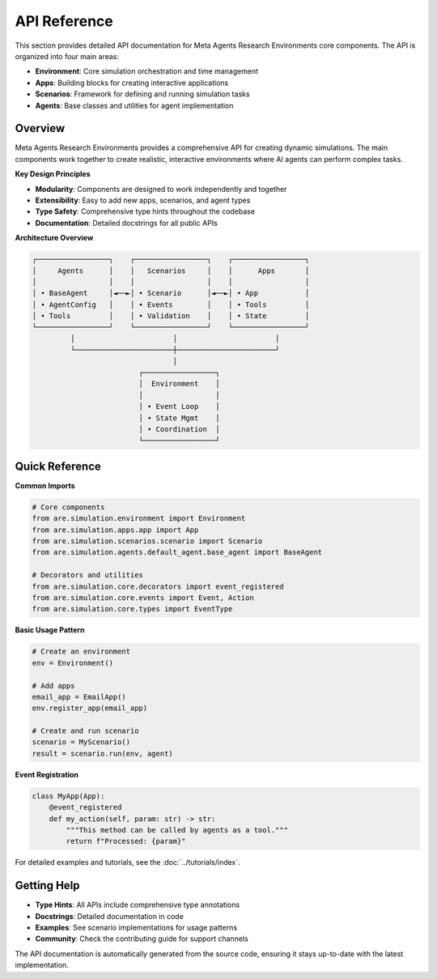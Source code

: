 ..
    Copyright (c) Meta Platforms, Inc. and affiliates.
    All rights reserved.
    
    This source code is licensed under the terms described in the LICENSE file in
    the root directory of this source tree.


API Reference
=============

This section provides detailed API documentation for Meta Agents Research Environments core components.
The API is organized into four main areas:

* **Environment**: Core simulation orchestration and time management
* **Apps**: Building blocks for creating interactive applications
* **Scenarios**: Framework for defining and running simulation tasks
* **Agents**: Base classes and utilities for agent implementation


Overview
--------

Meta Agents Research Environments provides a comprehensive API for creating dynamic simulations.
The main components work together to create realistic, interactive environments
where AI agents can perform complex tasks.

**Key Design Principles**

* **Modularity**: Components are designed to work independently and together
* **Extensibility**: Easy to add new apps, scenarios, and agent types
* **Type Safety**: Comprehensive type hints throughout the codebase
* **Documentation**: Detailed docstrings for all public APIs

**Architecture Overview**

.. code-block:: text

   ┌─────────────────┐    ┌─────────────────┐    ┌─────────────────┐
   │     Agents      │    │   Scenarios     │    │      Apps       │
   │                 │    │                 │    │                 │
   │ • BaseAgent     │◄──►│ • Scenario      │◄──►│ • App           │
   │ • AgentConfig   │    │ • Events        │    │ • Tools         │
   │ • Tools         │    │ • Validation    │    │ • State         │
   └─────────────────┘    └─────────────────┘    └─────────────────┘
            │                       │                       │
            └───────────────────────┼───────────────────────┘
                                    │
                            ┌─────────────────┐
                            │  Environment    │
                            │                 │
                            │ • Event Loop    │
                            │ • State Mgmt    │
                            │ • Coordination  │
                            └─────────────────┘

Quick Reference
---------------

**Common Imports**

.. code-block:: python

   # Core components
   from are.simulation.environment import Environment
   from are.simulation.apps.app import App
   from are.simulation.scenarios.scenario import Scenario
   from are.simulation.agents.default_agent.base_agent import BaseAgent

   # Decorators and utilities
   from are.simulation.core.decorators import event_registered
   from are.simulation.core.events import Event, Action
   from are.simulation.core.types import EventType

**Basic Usage Pattern**

.. code-block:: python

   # Create an environment
   env = Environment()

   # Add apps
   email_app = EmailApp()
   env.register_app(email_app)

   # Create and run scenario
   scenario = MyScenario()
   result = scenario.run(env, agent)

**Event Registration**

.. code-block:: python

   class MyApp(App):
       @event_registered
       def my_action(self, param: str) -> str:
           """This method can be called by agents as a tool."""
           return f"Processed: {param}"

For detailed examples and tutorials, see the :doc:`../tutorials/index`.

Getting Help
------------

* **Type Hints**: All APIs include comprehensive type annotations
* **Docstrings**: Detailed documentation in code
* **Examples**: See scenario implementations for usage patterns
* **Community**: Check the contributing guide for support channels

The API documentation is automatically generated from the source code, ensuring it stays up-to-date with the latest implementation.
